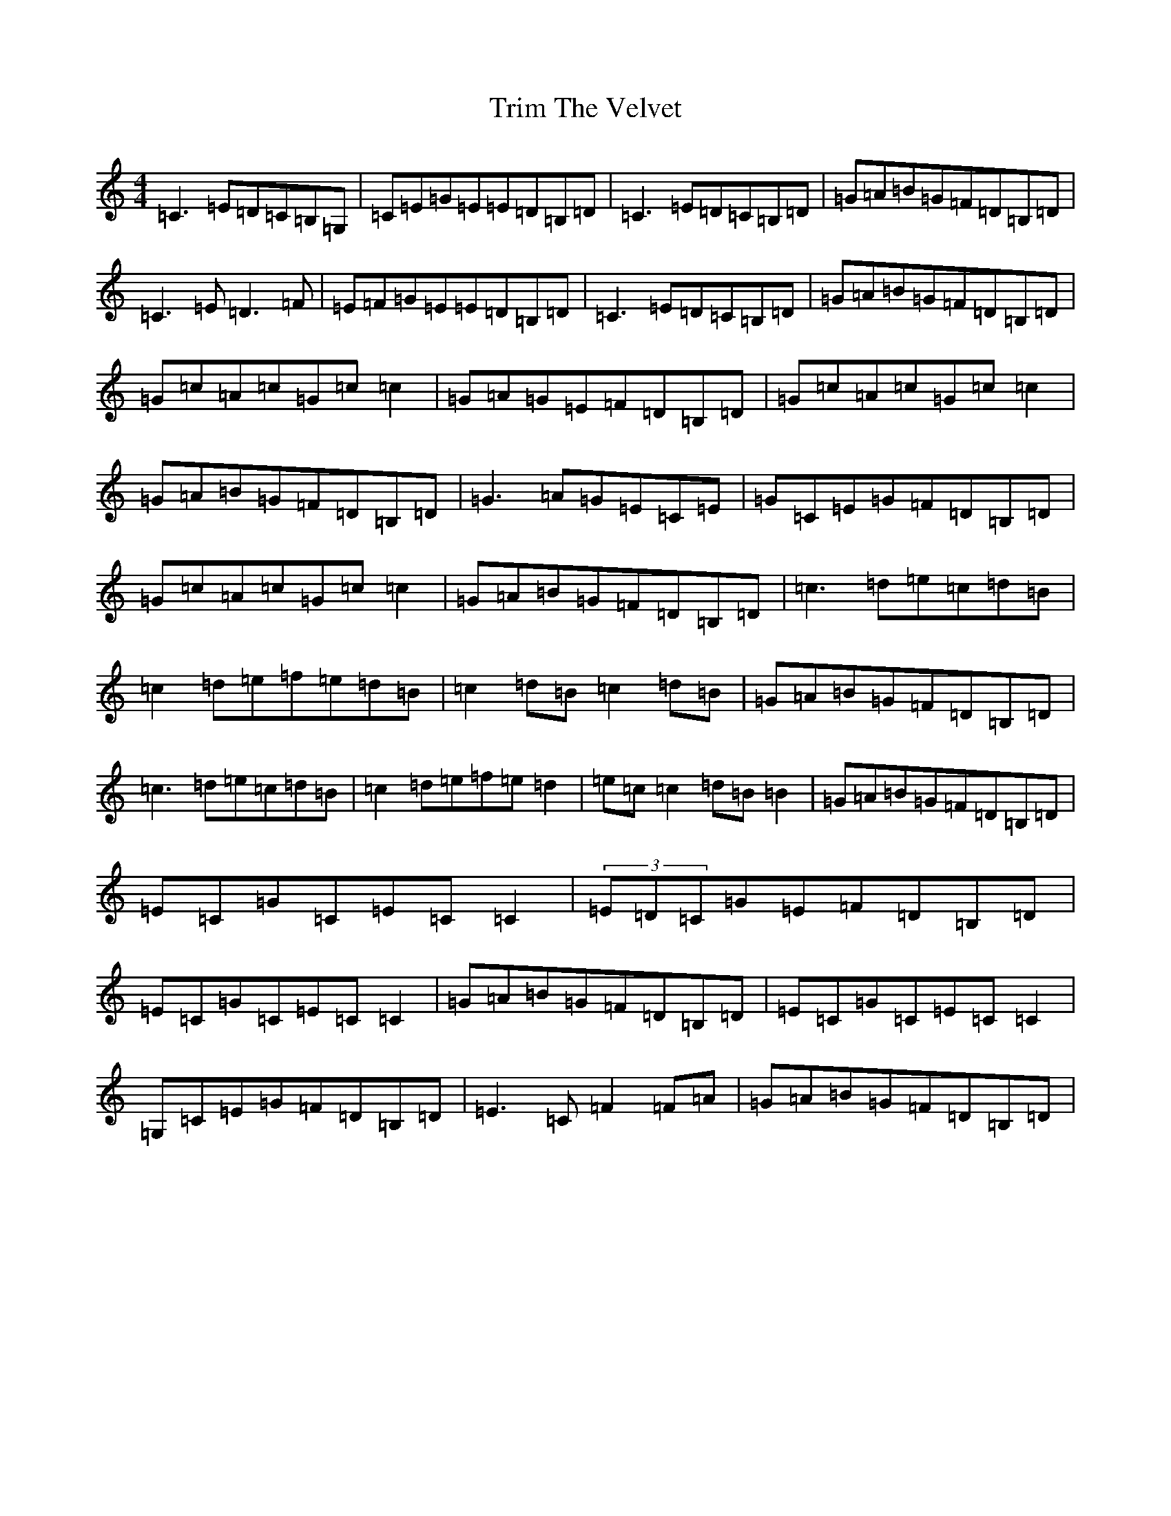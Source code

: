 X: 21494
T: Trim The Velvet
S: https://thesession.org/tunes/1142#setting1142
Z: G Major
R: reel
M: 4/4
L: 1/8
K: C Major
=C3=E=D=C=B,=G,|=C=E=G=E=E=D=B,=D|=C3=E=D=C=B,=D|=G=A=B=G=F=D=B,=D|=C3=E=D3=F|=E=F=G=E=E=D=B,=D|=C3=E=D=C=B,=D|=G=A=B=G=F=D=B,=D|=G=c=A=c=G=c=c2|=G=A=G=E=F=D=B,=D|=G=c=A=c=G=c=c2|=G=A=B=G=F=D=B,=D|=G3=A=G=E=C=E|=G=C=E=G=F=D=B,=D|=G=c=A=c=G=c=c2|=G=A=B=G=F=D=B,=D|=c3=d=e=c=d=B|=c2=d=e=f=e=d=B|=c2=d=B=c2=d=B|=G=A=B=G=F=D=B,=D|=c3=d=e=c=d=B|=c2=d=e=f=e=d2|=e=c=c2=d=B=B2|=G=A=B=G=F=D=B,=D|=E=C=G=C=E=C=C2|(3=E=D=C=G=E=F=D=B,=D|=E=C=G=C=E=C=C2|=G=A=B=G=F=D=B,=D|=E=C=G=C=E=C=C2|=G,=C=E=G=F=D=B,=D|=E3=C=F2=F=A|=G=A=B=G=F=D=B,=D|